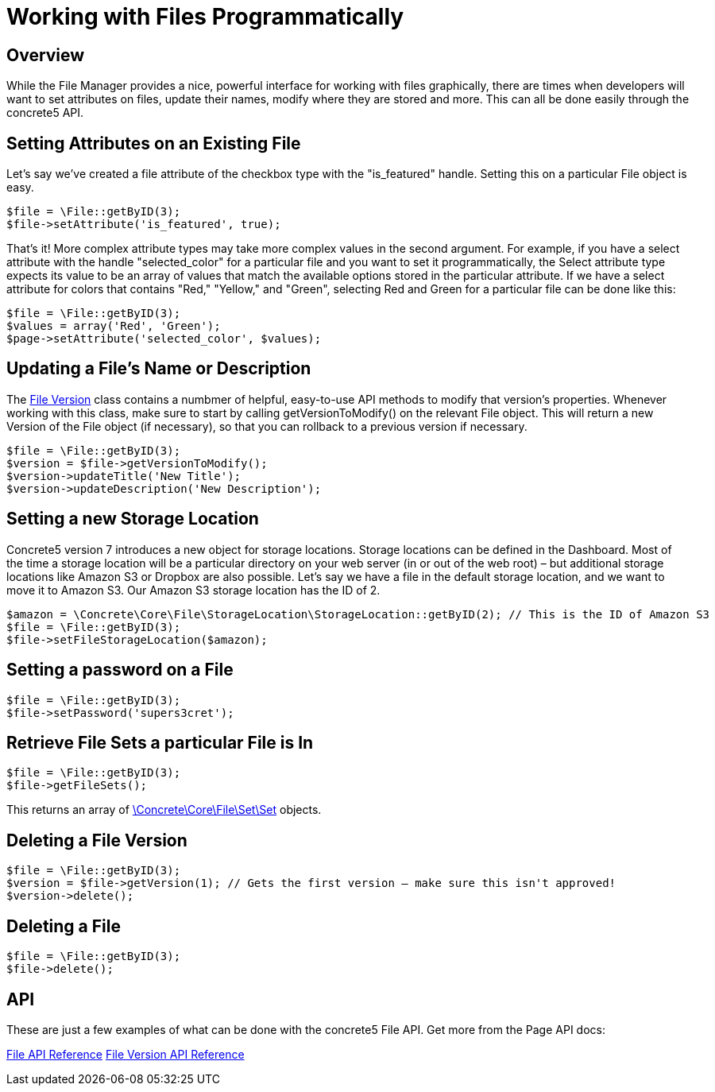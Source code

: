 = Working with Files Programmatically

== Overview

While the File Manager provides a nice, powerful interface for working with files graphically, there are times when developers will want to set attributes on files, update their names, modify where they are stored and more.
This can all be done easily through the concrete5 API.

== Setting Attributes on an Existing File

Let's say we've created a file attribute of the checkbox type with the "is_featured" handle.
Setting this on a particular File object is easy.

[source,php]
----
$file = \File::getByID(3);
$file->setAttribute('is_featured', true);
----

That's it! More complex attribute types may take more complex values in the second argument.
For example, if you have a select attribute with the handle "selected_color" for a particular file and you want to set it programmatically, the Select attribute type expects its value to be an array of values that match the available options stored in the particular attribute.
If we have a select attribute for colors that contains "Red," "Yellow," and "Green", selecting Red and Green for a particular file can be done like this:

[source,php]
----
$file = \File::getByID(3);
$values = array('Red', 'Green');
$page->setAttribute('selected_color', $values);
----

== Updating a File's Name or Description

The http://concrete5.org/api/source-class-Concrete.Core.File.Version.html[File Version] class contains a numbmer of helpful, easy-to-use API methods to modify that version's properties.
Whenever working with this class, make sure to start by calling getVersionToModify() on the relevant File object.
This will return a new Version of the File object (if necessary), so that you can rollback to a previous version if necessary.

[source,php]
----
$file = \File::getByID(3);
$version = $file->getVersionToModify();
$version->updateTitle('New Title');
$version->updateDescription('New Description');
----

== Setting a new Storage Location

Concrete5 version 7 introduces a new object for storage locations.
Storage locations can be defined in the Dashboard.
Most of the time a storage location will be a particular directory on your web server (in or out of the web root) – but additional storage locations like Amazon S3 or Dropbox are also possible.
Let's say we have a file in the default storage location, and we want to move it to Amazon S3.
Our Amazon S3 storage location has the ID of 2.

[source,php]
----
$amazon = \Concrete\Core\File\StorageLocation\StorageLocation::getByID(2); // This is the ID of Amazon S3
$file = \File::getByID(3);
$file->setFileStorageLocation($amazon);
----

== Setting a password on a File

[source,php]
----
$file = \File::getByID(3);
$file->setPassword('supers3cret');
----

== Retrieve File Sets a particular File is In

[source,php]
----
$file = \File::getByID(3);
$file->getFileSets();
----

This returns an array of http://concrete5.org/api/class-Concrete.Core.File.Set.Set.html[\Concrete\Core\File\Set\Set] objects.

== Deleting a File Version

[source,php]
----
$file = \File::getByID(3);
$version = $file->getVersion(1); // Gets the first version – make sure this isn't approved!
$version->delete();
----

== Deleting a File

[source,php]
----
$file = \File::getByID(3);
$file->delete();
----

== API

These are just a few examples of what can be done with the concrete5 File API.
Get more from the Page API docs:

http://concrete5.org/api/class-Concrete.Core.File.File.html[File API Reference] http://concrete5.org/api/class-Concrete.Core.File.Version.html[File Version API Reference]
